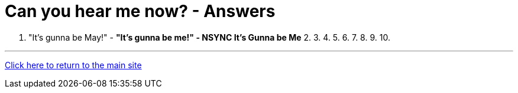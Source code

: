 = Can you hear me now? - Answers

1. "It's gunna be May!" - *"It's gunna be me!" - NSYNC It's Gunna be Me*
2.
3.
4.
5.
6.
7.
8.
9.
10.

'''

link:../../../index.html[Click here to return to the main site]